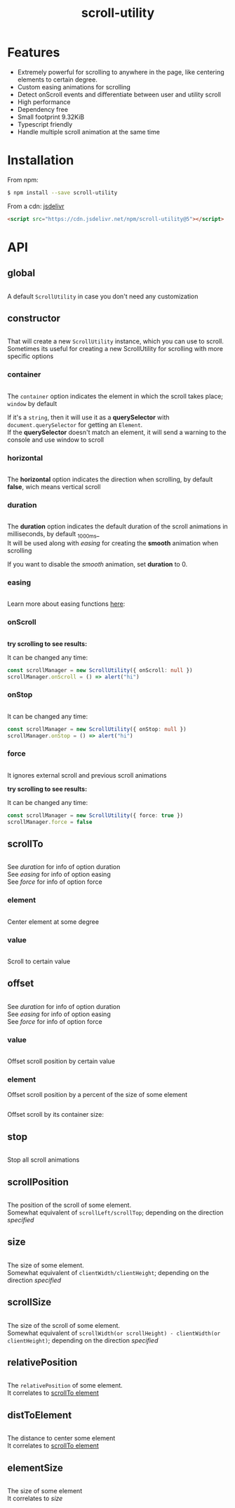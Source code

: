 #+TITLE: scroll-utility
#+HTML_LINK_HOME: https://leddgroup.github.io/scroll-utility
#+HTML_DESCRIPTION: A simple to use scroll utility package for centering elements, and smooth animations
#+HTML_HEAD: <meta name="viewport" content="width=device-width, initial-scale=1.0">
#+HTML_HEAD: <link rel="stylesheet" type="text/css" href="assets/index.css">
#+HTML_HEAD: <link rel="stylesheet" type="text/css" href="assets/awsm.css">
#+HTML_HEAD: <link rel="stylesheet" type="text/css" href="assets/notifications.css">
#+HTML_HEAD: <script type="text/javascript" src="index.js"> </script>
#+HTML_HEAD: <script type="text/javascript" src="scroll-utility.js"> </script>
#+HTML_HEAD: <script type="text/javascript" src="assets/notifications.js"> </script>
#+INFOJS_OPT: path:assets/org-info.js view:info
#+OPTIONS: num:nil
#+STARTUP: content


* Features
  - Extremely powerful for scrolling to anywhere in the page, like centering elements to certain degree.
  - Custom easing animations for scrolling
  - Detect onScroll events and differentiate between user and utility scroll
  - High performance
  - Dependency free
  - Small footprint 9.32KiB
  - Typescript friendly
  - Handle multiple scroll animation at the same time
* Installation
  From npm:
  #+BEGIN_SRC sh
    $ npm install --save scroll-utility
  #+END_SRC
  From a cdn: [[https://www.jsdelivr.com/package/npm/scroll-utility][jsdelivr]]
  #+BEGIN_SRC html
    <script src="https://cdn.jsdelivr.net/npm/scroll-utility@5"></script>
  #+END_SRC

* API
** global
   #+INCLUDE: "examples/global.ts" src typescript
   A default =ScrollUtility= in case you don't need any customization

** constructor
   #+INCLUDE: "examples/constructor/index.ts" src typescript
   That will create a new =ScrollUtility= instance, which you can use to scroll. \\
   Sometimes its useful for creating a new ScrollUtility for scrolling with more specific options

*** container
    #+INCLUDE: "examples/constructor/container.ts" src typescript
    #+BEGIN_SRC pug :exports results :results html
      details
        summary
          b Demo:
        #scroll-container.scroll-container.normal
          .button-container
            button.scroll-button(onclick=`example.constructor.container()`) scroll window
          hr.spacer
          #container.some-element.scroll-container(position="relative")
            h1 #container
            .button-container
              button.scroll-button(onclick=`example.constructor.container(true)`) scroll container
            hr.spacer
            hr.spacer
    #+END_SRC

    The =container= option indicates the element in which the scroll takes place; ~window~ by default

    If it's a ~string~, then it will use it as a *querySelector* with
    ~document.querySelector~ for getting an ~Element~. \\
    If the *querySelector* doesn't match an element, it will send a warning to the console and use window to scroll

*** horizontal
    #+INCLUDE: "examples/constructor/horizontal.ts" src typescript
    #+BEGIN_SRC pug :exports results :results html
      details
        summary
          b Demo:
        #scroll-horizontal.scroll-container.horizontal
          .button-container
            each item in ["horizontal", "vertical"]
              button.scroll-button(onclick=`example.constructor.horizontal("${item}")`)= item
          - const to = 300
          - for (let i = 50; i < to; i += 50)
            .pspacer(style=`top: ${i}%; width: ${to}%;`)
            .horizontal.pspacer(style=`left: ${i}%; height: ${to}%;`)
    #+END_SRC


    The *horizontal* option indicates the direction when scrolling, by default
    *false*, wich means vertical scroll

*** duration
    #+INCLUDE: "examples/constructor/duration.ts" src typescript
    #+BEGIN_SRC pug :exports results :results html
      details
        summary
          b Demo:
        #scroll-duration.scroll-container
          .button-container
            each duration in ["1000", "750", "500", "250", "0"]
              button.scroll-button(onclick=`example.constructor.duration(${duration})`)= duration
          h1 Top
          hr.spacer
          hr.spacer
          h1 Bottom
    #+END_SRC

    The *duration* option indicates the default duration of the scroll animations in milliseconds, by default _1000ms_\\
    It will be used along with [[easing]] for creating the *smooth* animation when scrolling

    If you want to disable the /smooth/ animation, set *duration* to 0.

*** easing
    #+INCLUDE: "examples/constructor/easing.ts" src typescript
    #+BEGIN_SRC pug :exports results :results html
      details
        summary
          b Demo:
        #scroll-easings.scroll-container
          .button-container
            each easing in [ "linear", "easeInOutQuad", "easeOutBounce" ]
              button.scroll-button(onclick=`example.constructor.easing("${easing}")`)= easing
          h1 Top
          hr.spacer
          hr.spacer
          h1 Bottom
    #+END_SRC

    Learn more about easing functions [[https://easings.net/en][here]]:

*** onScroll
    #+INCLUDE: "examples/constructor/onScroll.ts" src typescript

    *try scrolling to see results:*
    #+BEGIN_SRC pug :exports results :results html
      details
        summary
          b Demo:
        #scroll-onScroll.scroll-container
          .button-container
            each item in [ "scroll" ]
              button.scroll-button(onclick=`example.constructor.onScroll()`)= item
          h1 Top
          hr.spacer
          hr.spacer
          h1 Bottom
    #+END_SRC

    It can be changed any time:
    #+BEGIN_SRC typescript
      const scrollManager = new ScrollUtility({ onScroll: null })
      scrollManager.onScroll = () => alert("hi")
    #+END_SRC

*** onStop
    #+INCLUDE: "examples/constructor/onStop.ts" src typescript
    #+BEGIN_SRC pug :exports results :results html
      details
        summary
          b Demo:
        #scroll-onStop.scroll-container
          .button-container
            button.scroll-button(onclick=`example.constructor.onStop()`) scroll
          h1 Top
          hr.spacer
          hr.spacer
          h1 Bottom
    #+END_SRC

    It can be changed any time:
    #+BEGIN_SRC typescript
      const scrollManager = new ScrollUtility({ onStop: null })
      scrollManager.onStop = () => alert("hi")
    #+END_SRC

*** force
    #+INCLUDE: "examples/constructor/force.ts" src typescript

    It ignores external scroll and previous scroll animations

    *try scrolling to see results:*
    #+BEGIN_SRC pug :exports results :results html
      details
        summary
          b Demo:
        #scroll-force.scroll-container
          .button-container
            each item in [ "no force", "force" ]
              button.scroll-button(onclick=`example.constructor.force("${item}")`)= item
          h1 Top
          hr.spacer
          hr.spacer
          h1 Bottom
    #+END_SRC

    It can be changed any time:
    #+BEGIN_SRC typescript
      const scrollManager = new ScrollUtility({ force: true })
      scrollManager.force = false
    #+END_SRC

** scrollTo
   #+INCLUDE: "examples/scrollTo.ts" src typescript
   #+BEGIN_SRC pug :exports results :results html
     details
       summary
         b Demo:
       #scrollTo.scroll-container
         .button-container
           each item in ["0", "\'#here\'", "Infinity"]
             button.scroll-button(onclick=`example.scrollTo(${item})`)=item
         hr.spacer
         #here.some-element
           h1 #here
         hr.spacer
   #+END_SRC

   See [[duration]] for info of option duration\\
   See [[easing]] for info of option easing\\
   See [[force]] for info of option force\\

*** element
    :PROPERTIES:
    :CUSTOM_ID: scrollTo-element
    :END:
    #+INCLUDE: "examples/scrollTo.element.ts" src typescript
    Center element at some degree
    #+BEGIN_SRC pug :exports results :results html
      details
        summary
          b Demo:
        #scrollToElement.scroll-container
          .button-container
            each item in ["0", "0.25", "0.5", "0.75", "1"]
              button.scroll-button(onclick=`example.scrollTo.element(${item})`)=item
          hr.spacer
          #scrollTo-element.some-element
            h1 element to center
          hr.spacer
    #+END_SRC

*** value
    #+INCLUDE: "examples/scrollTo.value.ts" src typescript
    Scroll to certain value
    #+BEGIN_SRC pug :exports results :results html
      details
        summary
          b Demo:
        #scrollToValue.scroll-container
          .button-container
            each item in ["0", "50", "200", "Infinity"]
              button.scroll-button(onclick=`example.scrollTo.value(${item})`)=item
          hr.spacer
          hr.spacer
    #+END_SRC

** offset
   #+INCLUDE: "examples/offset.ts" src typescript
   #+BEGIN_SRC pug :exports results :results html
     details
       summary
         b Demo:
       #offset.scroll-container
         .button-container
           each item in ["-100", "100"]
             button.scroll-button(onclick=`example.offset(${item})`)=item
         hr.spacer
         hr.spacer
         hr.spacer
   #+END_SRC

   See [[duration]] for info of option duration\\
   See [[easing]] for info of option easing\\
   See [[force]] for info of option force\\

*** value
    #+INCLUDE: "examples/offset.value.ts" src typescript
    Offset scroll position by certain value
    #+BEGIN_SRC pug :exports results :results html
      details
        summary
          b Demo:
        #offsetValue.scroll-container
          .button-container
            each item in ["-100", "100"]
              button.scroll-button(onclick=`example.offset.value(${item})`)=item
          hr.spacer
          hr.spacer
    #+END_SRC

*** element
    Offset scroll position by a percent of the size of some element
    #+INCLUDE: "examples/offset.element.ts" src typescript
    Offset scroll by its container size:
    #+BEGIN_SRC pug :exports results :results html
      details
        summary
          b Demo:
        #offsetElement.scroll-container
          .button-container
            each item in ["-1", "-0.5", "0", "0.5", "1"]
              button.scroll-button(onclick=`example.offset.element(${item})`)=item
          - const to = 600
          - for (let i = 50; i < to; i += 50)
            .pspacer(style=`top: ${i}%;`)
    #+END_SRC

** stop
   #+INCLUDE: "examples/stop.ts" src typescript
   Stop all scroll animations
   #+BEGIN_SRC pug :exports results :results html
     details
       summary
         b Demo:
       #stop.scroll-container
         .button-container
           each item in ["scroll", "stop"]
             button.scroll-button(onclick=`example.stop(${item === "stop"})`)=item
         hr.spacer
         hr.spacer
   #+END_SRC
   
** scrollPosition
   #+INCLUDE: "examples/scrollPosition.ts" src typescript
   The position of the scroll of some element. \\
   Somewhat equivalent of ~scrollLeft/scrollTop~; depending on the direction [[horizontal][specified]]
   #+BEGIN_SRC pug :exports results :results html
     details
       summary
         b Demo:
       #scrollPosition.scroll-container
         .button-container
            button.scroll-button(onclick=`example.scrollPosition()`) scrollPosition
         hr.spacer
         hr.spacer
   #+END_SRC

** size
   #+INCLUDE: "examples/size.ts" src typescript
   The size of some element. \\
   Somewhat equivalent of ~clientWidth/clientHeight~; depending on the direction [[horizontal][specified]]
   #+BEGIN_SRC pug :exports results :results html
     details
       summary
         b Demo:
       #size.scroll-container
         .button-container
            button.scroll-button(onclick=`example.size()`) size
         hr.spacer
   #+END_SRC

** scrollSize
   #+INCLUDE: "examples/scrollSize.ts" src typescript
   The size of the scroll of some element. \\
   Somewhat equivalent of ~scrollWidth(or scrollHeight) - clientWidth(or clientHeight)~; depending on the direction [[horizontal][specified]]
   #+BEGIN_SRC pug :exports results :results html
     details
       summary
         b Demo:
       #scrollSize.scroll-container
         .button-container
            button.scroll-button(onclick=`example.scrollSize()`) scrollSize
         hr.spacer
         hr.spacer
   #+END_SRC

** relativePosition
   #+INCLUDE: "examples/relativePosition.ts" src typescript
   The ~relativePosition~ of some element. \\
   It correlates to [[#scrollTo-element][scrollTo element]]
   #+BEGIN_SRC pug :exports results :results html
     details
       summary
         b Demo:
       #relativePosition.scroll-container
         .button-container
          each item in ["0", "0.5", "1"]
            button.scroll-button(onclick=`example.relativePosition(${item})`)=`${item}`
          button.scroll-button(onclick=`example.relativePosition()`) relativePosition
         hr.spacer
         #relativePosition-element.some-element
           h1 some-element
         hr.spacer
   #+END_SRC

** distToElement
   #+INCLUDE: "examples/distToElement.ts" src typescript
   The distance to center some element \\
   It correlates to [[#scrollTo-element][scrollTo element]]
   #+BEGIN_SRC pug :exports results :results html
     details
       summary
         b Demo:
       #distToElement.scroll-container
         .button-container
          each item in ["0", "0.5", "1"]
            button.scroll-button(onclick=`example.distToElement(${item})`)=`${item}`
         hr.spacer
         #distToElement-element.some-element
           h1 some-element
         hr.spacer
   #+END_SRC
   
** elementSize
   #+INCLUDE: "examples/elementSize.ts" src typescript
   The size of some element \\
   It correlates to [[size]]

